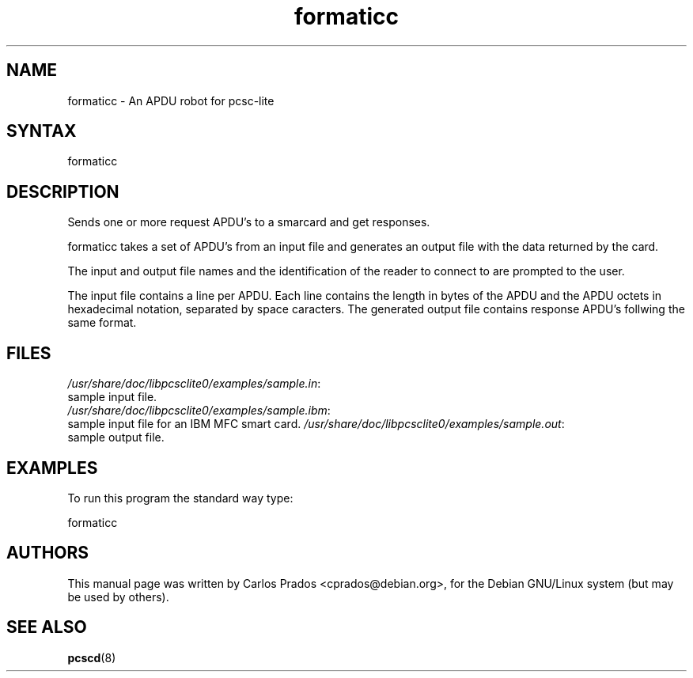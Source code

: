 .TH "formaticc" "1" "1.1.2" "Debian GNU/Linux" "PC/SC Lite"
.SH "NAME"
.LP 
formaticc \- An APDU robot for pcsc\-lite
.SH "SYNTAX"
.LP 
formaticc
.SH "DESCRIPTION"
.LP 
Sends one or more request APDU's to a smarcard and get responses.
.LP 
formaticc takes a set of APDU's from an input file
and generates an output file with the data returned by the card.
.LP 
The input and output file names and the identification of the reader
to connect to are prompted to the user.
.LP 
The input file contains a line per APDU. Each line contains the length in
bytes of the APDU and the APDU octets in hexadecimal notation, separated by 
space caracters. The generated output file contains response APDU's follwing 
the same format.
.SH "FILES"
.LP 
\fI/usr/share/doc/libpcsclite0/examples/sample.in\fP:
.br 
sample input file.
.br 
\fI/usr/share/doc/libpcsclite0/examples/sample.ibm\fP:
.br 
sample input file for an IBM MFC smart card.
\fI/usr/share/doc/libpcsclite0/examples/sample.out\fP:
.br 
sample output file.
.SH "EXAMPLES"
.LP 
To run this program the standard way type:
.LP 
formaticc
.SH "AUTHORS"
This manual page was written by Carlos Prados <cprados@debian.org>,
for the Debian GNU/Linux system (but may be used by others).
.SH "SEE ALSO"
.LP 
.BR pcscd (8)
